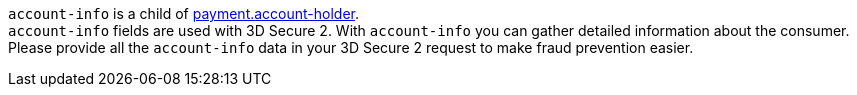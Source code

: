 // This include file requires the shortcut {listname} in the link, as this include file is used in different environments.
// The shortcut guarantees that the target of the link remains in the current environment.

``account-info`` is a child of <<CC_Fields_{listname}_request_accountholder, payment.account-holder>>. +
``account-info`` fields are used with 3D Secure 2. With ``account-info`` you can gather detailed information about the consumer. Please provide all the ``account-info`` data in your 3D Secure 2 request to make fraud prevention easier.